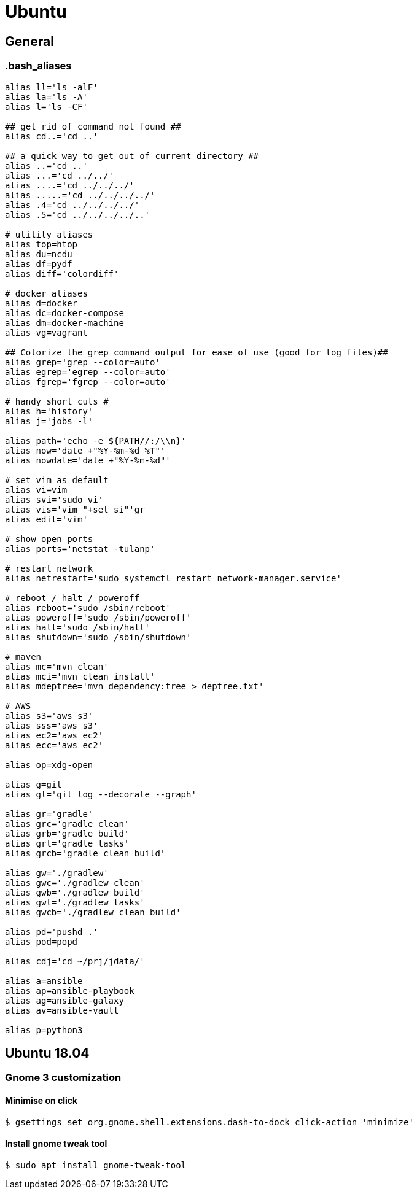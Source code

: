 = Ubuntu

== General

=== .bash_aliases

[source,bash]
----
alias ll='ls -alF'
alias la='ls -A'
alias l='ls -CF'

## get rid of command not found ##
alias cd..='cd ..'

## a quick way to get out of current directory ##
alias ..='cd ..'
alias ...='cd ../../'
alias ....='cd ../../../'
alias .....='cd ../../../../'
alias .4='cd ../../../../'
alias .5='cd ../../../../..'

# utility aliases
alias top=htop
alias du=ncdu
alias df=pydf
alias diff='colordiff'

# docker aliases
alias d=docker
alias dc=docker-compose
alias dm=docker-machine
alias vg=vagrant

## Colorize the grep command output for ease of use (good for log files)##
alias grep='grep --color=auto'
alias egrep='egrep --color=auto'
alias fgrep='fgrep --color=auto'

# handy short cuts #
alias h='history'
alias j='jobs -l'

alias path='echo -e ${PATH//:/\\n}'
alias now='date +"%Y-%m-%d %T"'
alias nowdate='date +"%Y-%m-%d"'

# set vim as default
alias vi=vim
alias svi='sudo vi'
alias vis='vim "+set si"'gr
alias edit='vim'

# show open ports
alias ports='netstat -tulanp'

# restart network
alias netrestart='sudo systemctl restart network-manager.service'

# reboot / halt / poweroff
alias reboot='sudo /sbin/reboot'
alias poweroff='sudo /sbin/poweroff'
alias halt='sudo /sbin/halt'
alias shutdown='sudo /sbin/shutdown'

# maven
alias mc='mvn clean'
alias mci='mvn clean install'
alias mdeptree='mvn dependency:tree > deptree.txt'

# AWS
alias s3='aws s3'
alias sss='aws s3'
alias ec2='aws ec2'
alias ecc='aws ec2'

alias op=xdg-open

alias g=git
alias gl='git log --decorate --graph'

alias gr='gradle'
alias grc='gradle clean'
alias grb='gradle build'
alias grt='gradle tasks'
alias grcb='gradle clean build'

alias gw='./gradlew'
alias gwc='./gradlew clean'
alias gwb='./gradlew build'
alias gwt='./gradlew tasks'
alias gwcb='./gradlew clean build'

alias pd='pushd .'
alias pod=popd

alias cdj='cd ~/prj/jdata/'

alias a=ansible
alias ap=ansible-playbook
alias ag=ansible-galaxy
alias av=ansible-vault

alias p=python3
----

== Ubuntu 18.04

=== Gnome 3 customization

==== Minimise on click

[source, bash]
----
$ gsettings set org.gnome.shell.extensions.dash-to-dock click-action 'minimize'
----

==== Install gnome tweak tool

[source,bash]
----
$ sudo apt install gnome-tweak-tool
----
